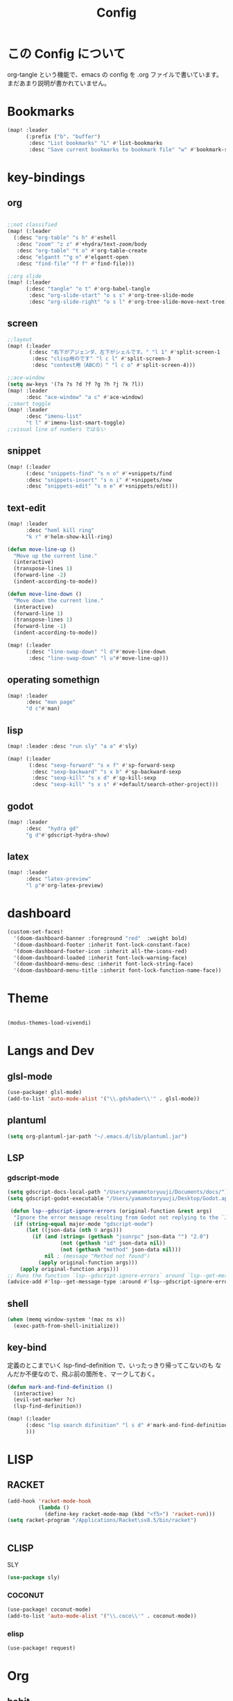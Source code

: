 #+TITLE: Config
#+property: header-args:emacs-lisp :tangle "./config.el"

* この Config について
org-tangle という機能で、emacs の config を
.org ファイルで書いています。まだあまり説明が書かれていません。
* Bookmarks
#+BEGIN_SRC emacs-lisp
(map! :leader
      (:prefix ("b". "buffer")
       :desc "List bookmarks" "L" #'list-bookmarks
       :desc "Save current bookmarks to bookmark file" "w" #'bookmark-save))
#+END_SRC

#+RESULTS:
: bookmark-save

* key-bindings
** org
#+BEGIN_SRC emacs-lisp

;;not classified
(map! (:leader
  (:desc "org-table" "s h" #'eshell
   :desc "zoom" "z z" #'+hydra/text-zoom/body
   :desc "org-table" "t o" #'org-table-create
   :desc "elgantt ""g n" #'elgantt-open
   :desc "find-file" "f f" #'find-file)))

;;org slide
(map! (:leader
      (:desc "tangle" "o t" #'org-babel-tangle
       :desc "org-slide-start" "o s s" #'org-tree-slide-mode
       :desc "org-slide-right" "o s l" #'org-tree-slide-move-next-tree)))

#+END_SRC

** screen
#+begin_src emacs-lisp
;;layout
(map! (:leader
       (:desc "右下がアジェンダ、左下がシェルです。" "l 1" #'split-screen-1
        :desc "clisp用のです" "l c l" #'split-screen-3
        :desc "contest用（ABCの）" "l c o" #'split-screen-4)))

;;ace-window
(setq aw-keys '(?a ?s ?d ?f ?g ?h ?j ?k ?l))
(map! :leader
      :desc "ace-window" "a c" #'ace-window)
;;smart toggle
(map! :leader
      :desc "imenu-list"
      "t l" #'imenu-list-smart-toggle)
;;visual line of numbers ではない
#+end_src
** snippet
#+begin_src emacs-lisp
(map! (:leader
      (:desc "snippets-find" "s n o" #'+snippets/find
      :desc "snippets-insert" "s n i" #'+snippets/new
      :desc "snippets-edit" "s n e" #'+snippets/edit)))
#+end_src
** text-edit
#+begin_src emacs-lisp
(map! :leader
      :desc "heml kill ring"
      "k r" #'helm-show-kill-ring)

(defun move-line-up ()
  "Move up the current line."
  (interactive)
  (transpose-lines 1)
  (forward-line -2)
  (indent-according-to-mode))

(defun move-line-down ()
  "Move down the current line."
  (interactive)
  (forward-line 1)
  (transpose-lines 1)
  (forward-line -1)
  (indent-according-to-mode))

(map! (:leader
      (:desc "line-swap-down" "l d"#'move-line-down
       :desc "line-swap-down" "l u"#'move-line-up)))
#+end_src
** operating somethign
#+begin_src emacs-lisp
(map! :leader
      :desc "man page"
      "d c"#'man)
#+end_src

** lisp
#+begin_src emacs-lisp
(map! :leader :desc "run sly" "a a" #'sly)

(map! (:leader
       (:desc "sexp-forward" "s x f" #'sp-forward-sexp
        :desc "sexp-backward" "s x b" #'sp-backward-sexp
        :desc "sexp-kill" "s x d" #'sp-kill-sexp
        :desc "sexp-kill" "s x s" #'+default/search-other-project)))
#+end_src

** godot
#+begin_src emacs-lisp
(map! :leader
      :desc  "hydra gd"
      "g d"#'gdscript-hydra-show)

#+end_src

** latex
#+begin_src emacs-lisp
(map! :leader
      :desc "latex-preview"
      "l p"#'org-latex-preview)
#+end_src
* dashboard
#+begin_src emacs-lisp
(custom-set-faces!
  '(doom-dashboard-banner :foreground "red"  :weight bold)
  '(doom-dashboard-footer :inherit font-lock-constant-face)
  '(doom-dashboard-footer-icon :inherit all-the-icons-red)
  '(doom-dashboard-loaded :inherit font-lock-warning-face)
  '(doom-dashboard-menu-desc :inherit font-lock-string-face)
  '(doom-dashboard-menu-title :inherit font-lock-function-name-face))
#+end_src
* Theme
#+BEGIN_SRC emacs-lisp

(modus-themes-load-vivendi)
#+END_SRC
* Langs and Dev
** glsl-mode
#+begin_src emacs-lisp
(use-package! glsl-mode)
(add-to-list 'auto-mode-alist '("\\.gdshader\\'" . glsl-mode))
#+end_src
** plantuml
#+begin_src emacs-lisp
(setq org-plantuml-jar-path "~/.emacs.d/lib/plantuml.jar")
#+end_src
** LSP
*** gdscript-mode
#+begin_src emacs-lisp
(setq gdscript-docs-local-path "/Users/yamamotoryuuji/Documents/docs/")
(setq gdscript-godot-executable "/Users/yamamotoryuuji/Desktop/Godot.app/Contents/MacOS/Godot")

 (defun lsp--gdscript-ignore-errors (original-function &rest args)
  "Ignore the error message resulting from Godot not replying to the `JSONRPC' request."
  (if (string-equal major-mode "gdscript-mode")
      (let ((json-data (nth 0 args)))
        (if (and (string= (gethash "jsonrpc" json-data "") "2.0")
                 (not (gethash "id" json-data nil))
                 (not (gethash "method" json-data nil)))
            nil ; (message "Method not found")
          (apply original-function args)))
    (apply original-function args)))
;; Runs the function `lsp--gdscript-ignore-errors` around `lsp--get-message-type` to suppress unknown notification errors.
(advice-add #'lsp--get-message-type :around #'lsp--gdscript-ignore-errors)
#+end_src
** shell
#+begin_src emacs-lisp
(when (memq window-system '(mac ns x))
  (exec-path-from-shell-initialize))
#+end_src
** key-bind
定義のとこまでいく lsp-find-definition で、いったっきり帰ってこないのも
なんだか不便なので、飛ぶ前の箇所を、マークしておく。
#+begin_src emacs-lisp
(defun mark-and-find-definition ()
  (interactive)
  (evil-set-marker ?c)
  (lsp-find-definition))

(map! (:leader
      (:desc "lsp search difinition" "l s d" #'mark-and-find-definition
      )))
#+end_src

#+RESULTS:
: mark-and-find-definition

* LISP
** RACKET
#+begin_src emacs-lisp
(add-hook 'racket-mode-hook
          (lambda ()
            (define-key racket-mode-map (kbd "<f5>") 'racket-run)))
(setq racket-program "/Applications/Racket\sv8.5/bin/racket")


#+end_src
** CLISP
**** SLY
#+BEGIN_SRC emacs-lisp
(use-package sly)
#+END_SRC

*** COCONUT
#+begin_src emacs-lisp
(use-package! coconut-mode)
(add-to-list 'auto-mode-alist '("\\.coco\\'" . coconut-mode))
#+end_src
*** elisp
#+begin_src emacs-lisp
(use-package! request)
#+end_src

* Org

** habit
#+begin_src emacs-lisp
(require 'org-habit)
#+end_src
** Directory
#+BEGIN_SRC emacs-lisp
(when (string-equal system-type "darwin")

(setq org-directory "~/org")

)
(when (string-equal system-type "gnu/linux")
(setq org-directory "~/org")
)

#+END_SRC
** Journal
#+BEGIN_SRC emacs-lisp
(when (string-equal system-type "darwin")

(setq +org-capture-journal-file "~/org" )

)
(when (string-equal system-type "gnu/linux")
(setq org-journal-dir "~/MEGAsync/journal" )
)


(setq org-journal-date-format "%A, %d %B %Y")
(require 'org-journal)

#+end_src
** Agenda

#+begin_src emacs-lisp
(setq org-agenda-skip-scheduled-if-done t
      org-agenda-skip-deadline-if-done t
      org-agenda-include-deadlines t
      org-agenda-block-separator #x2501
      org-agenda-compact-blocks t
      org-agenda-start-with-log-mode t)
(with-eval-after-load 'org-journal
(when (string-equal system-type "darwin")

  (setq org-agenda-files '("~/org/todo.org"
                           "~/org/elisptodo.org"
                           )))

)
(when (string-equal system-type "gnu/linux")

  (setq org-agenda-files '("~/org")))

(setq org-agenda-clockreport-parameter-plist
      (quote (:link t :maxlevel 5 :fileskip0 t :compact t :narrow 80)))
(setq org-agenda-deadline-faces
      '((1.0001 . org-warning)              ; due yesterday or before
        (0.0    . org-upcoming-deadline)))  ; due today or later

#+end_src

#+RESULTS:
: ((1.0001 . org-warning) (0.0 . org-upcoming-deadline))


**** agenda styles
#+begin_src emacs-lisp
(defun air-org-skip-subtree-if-habit ()
  "Skip an agenda entry if it has a STYLE property equal to \"habit\"."
  (let ((subtree-end (save-excursion (org-end-of-subtree t))))
    (if (string= (org-entry-get nil "STYLE") "habit")
        subtree-end
      nil)))

(defun air-org-skip-subtree-if-priority (priority)
  "Skip an agenda subtree if it has a priority of PRIORITY.

PRIORITY may be one of the characters ?A, ?B, or ?C."
  (let ((subtree-end (save-excursion (org-end-of-subtree t)))
        (pri-value (* 1000 (- org-lowest-priority priority)))
        (pri-current (org-get-priority (thing-at-point 'line t))))
    (if (= pri-value pri-current)
        subtree-end
      nil)))

(setq org-agenda-custom-commands
      '(("n" "🐕🐕🐩🐕🐕"
         ((tags "PRIORITY=\"A\""
                ((org-agenda-skip-function '(org-agenda-skip-entry-if 'todo 'done))
                 (org-agenda-overriding-header "High-priority unfinished tasks:")))
          (agenda "" ((org-agenda-span 4)))
          (alltodo ""
                   ((org-agenda-skip-function
                     '(or (air-org-skip-subtree-if-priority ?A)
                          (org-agenda-skip-if nil '(scheduled deadline))))))))
        ("w" "🐩🐩🐕🐩🐩"
         ((alltodo ""
                   (org-habit-show-habits t))))))

                     #+end_src
** Pomodoro
#+BEGIN_SRC emacs-lisp
(use-package org-pomodoro
    :after org-agenda
    :custom
    (org-pomodoro-ask-upon-killing t)
    (org-pomodoro-format "%s")
    (org-pomodoro-short-break-format "%s")
    (org-pomodoro-long-break-format  "%s")
    :custom-face
    (org-pomodoro-mode-line ((t (:foreground "#ff5555"))))
    (org-pomodoro-mode-line-break   ((t (:foreground "#50fa7b"))))
    :hook
    (org-pomodoro-started . (lambda () (notifications-notify
                                               :title "org-pomodoro"
                           :body "Let's focus for 25 minutes!"
                           :app-icon "~/.emacs.d/img/001-food-and-restaurant.png")))
    (org-pomodoro-finished . (lambda () (notifications-notify
                                               :title "org-pomodoro"
                           :body "Well done! Take a break."
                           :app-icon "~/.emacs.d/img/004-beer.png")))
    :config
    :bind (:map org-agenda-mode-map
                ("p" . org-pomodoro)))

#+END_SRC


*** Startup settings
#+begin_src emacs-lisp
;;      :custom (org-bullets-bullet-list '())
(setq org-startup-folded t)

(setq
    org-superstar-headline-bullets-list '("♁" "☾" "☿" "♀" "☉" "♂" "♃" "♄")
)
#+end_src
*** Babel
**** Template
#+BEGIN_SRC emacs-lisp
(require 'org-tempo)
(add-to-list 'org-structure-template-alist '("el" . "src emacs-lisp"))
(add-to-list 'org-structure-template-alist '("cl" . "src lisp"))
(add-to-list 'org-structure-template-alist '("aw" . "src awk"))
(add-to-list 'org-structure-template-alist '("ba" . "src bash"))
(add-to-list 'org-structure-template-alist '("py" . "src python"))
(add-to-list 'org-structure-template-alist '("hs" . "src haskell"))
(add-to-list 'org-structure-template-alist '("pl" . "src plantuml"))
(add-to-list 'org-structure-template-alist '("js" . "src javascript"))
(add-to-list 'org-structure-template-alist '("circler" . "src circler"))
#+end_src

**** tangle
***** TODO Automatically tangle our Emacs.org config file when we save it
#+begin_src emacs-lisp


(defun efs/org-babel-tangle-config ()
  (when (string-equal (file-name-directory (buffer-file-name))
                      (expand-file-name "home/ryu/.doom.d/config.org"))
    ;; Dynamic scoping to the rescue
    (let ((org-confirm-babel-evaluate nil))
      (org-babel-tangle))))

(add-hook 'org-mode-hook (lambda () (add-hook 'after-save-hook #'efs/org-babel-tangle-config)))


(org-babel-do-load-languages
 'org-babel-load-languages
 '(lisp . t)
 '(awk . t)
 '(fish . t)
 '(python . t)
 '(haskell. t)
 '(C++ . t)
 '(dot . t)
 '(javascript . t)
 '(ditaa . t)
 '(plantuml. t)
 )

#+end_src

#+RESULTS:
| (lambda nil (add-hook 'after-save-hook #'efs/org-babel-tangle-config)) | er/add-org-mode-expansions | +lookup--init-org-mode-handlers-h | (closure (t) (&rest _) (add-hook 'before-save-hook 'org-encrypt-entries nil t)) | #[0 \301\211\207 [imenu-create-index-function org-imenu-get-tree] 2] | #[0 \300\301\302\303\304$\207 [add-hook change-major-mode-hook org-show-all append local] 5] | #[0 \300\301\302\303\304$\207 [add-hook change-major-mode-hook org-babel-show-result-all append local] 5] | org-babel-result-hide-spec | org-babel-hide-all-hashes | (lambda (&rest _) #'(lambda nil (add-hook 'after-save-hook #'org-babel-tangle :append :local))) | doom-disable-show-paren-mode-h | doom-disable-show-trailing-whitespace-h | +org-enable-auto-reformat-tables-h | +org-enable-auto-update-cookies-h | +org-make-last-point-visible-h | evil-org-mode | toc-org-enable | embrace-org-mode-hook | org-eldoc-load |
**** circler
#+begin_src emacs-lisp

(setq org-babel-circler-excutebale "~/edu/clang/painting/unko")

(defun org-babel-execute:circler (body _)
  (interactive)
  "Org mode circler evaluate function"
  (let* ((filename "teston.txt")
         (cmd (concat org-babel-circler-excutebale " ./" filename)))
    (unless (shell-command-to-string (concat "cat" filename))
      (make-empty-file filename))
    (with-temp-file filename
      (insert body))
      (org-babel-eval cmd body)))


#+end_src
** org-roam
*** org-roam-capture-template
#+begin_src emacs-lisp
(after! org-roam
(setq org-roam-capture-templates
      '(("d" "default" plain
         "%?"
         :if-new (file+head "%<%Y%m%d%H%M%S>-${slug}.org" "#+title: ${title}\n")
         :unnarrowed t)

        ("l" "programming language" plain
         "* Characteristics\n\n- Family: %?\n- Inspired by: \n\n* Reference:\n\n"
         :if-new (file+head "%<%Y%m%d%H%M%S>-${slug}.org" "#+title: ${title}\n")
         :unnarrowed t)

        ("b" "book notes" plain
         "\n* Source\n\nAuthor: %^{Author}\nTitle: ${title}\nYear: %^{Year}\n\n* Summary\n\n%?"
         :if-new (file+head "%<%Y%m%d%H%M%S>-${slug}.org" "#+title: ${title}\n")
         :unnarrowed t)
        ("p" "project" plain "* Goals\n\n%?\n\n* Tasks\n\n** TODO Add initial tasks\n\n* Dates\n\n"
         :if-new (file+head "%<%Y%m%d%H%M%S>-${slug}.org" "#+title: ${title}\n#+filetags: Project")
         :unnarrowed t)
        )))


#+end_src
*** dir-option
#+begin_src emacs-lisp
(defun inuru ()
  (interactive)
  (let ((select '((me . roam) (share . loggg))))
    (ivy-read "🐕🐕どのwikiにするか🐕🐕" select
    :require-match t
    :action (lambda (choice)
              (setq org-roam-directory (concat "/Users/yamamotoryuuji/Dropbox/"
                                               (symbol-name (cdr choice)))))))
  (org-roam-db-sync))
#+end_src

*** org-roam-ui

#+begin_src emacs-lisp
(setq org-roam-directory "~/Dropbox/roam")
(use-package org-roam-bibtex
  :after org-roam
  :config
  (require 'org-ref))

(use-package! websocket
    :after org-roam)

(use-package! org-roam-ui
    :after org ;; or :after org
         normally we'd recommend hooking orui after org-roam, but since org-roam does not have
         a hookable mode anymore, you're advised to pick something yourself
**** if you don't care about startup time, use
    :hook (after-init . org-roam-ui-mode)
    :config
    (setq org-roam-ui-sync-theme t
         org-roam-ui-follow t
          org-roam-ui-update-on-save t
         org-roam-ui-open-on-start t))


#+END_SRC
*** org-roam-dialies
#+begin_src emacs-lisp
(setq org-roam-dailies-directory "~/Dropbox/roam/journal")
;;;;;;;;;;;;;;;;;;;;;;;;;;;;;;;;;;;;;;;;;;;;;;;;;;;;;;;;;;;;;;;;;;;;;;;;;;;;;;;;
;; (setq org-roam-dialies-capture-template                                    ;;
;;       '(("d" "default" entry "* %<%I:%H%p>: %?"                            ;;
;;         :if-new (file+head "%S<%Y-%m-%d>.org" "#+title: %<%Y-%m%d>\n?")))) ;;
;;;;;;;;;;;f;;;;;;;;;;;;;;;;;;;;;;;;;;;;;;;;;;;;;;;;;;;;;;;;;;;;;;;;;;;;;;;;;;;;

(setq org-roam-dailies-capture-templates
      '(("d" "Journal" entry "* %<%H: %M>\n"
         :if-new (file+head+olp "%<%Y-%m-%d>.org"
  	  	        "#+title: %<%Y-%m-%d>\n#+filetags: %<:%Y:%B:>\n"
		  	        ("Journal")))
        ("b" "books" entry "* books"
         :if-new (file+head+olp "%<%Y-%m-%d>.org"
  	  	        "#+title: %<%Y-%m-%d>\n#+filetags: %<:%Y:%B:>\n"
		  	        ("Journal")))


        ("m" "Most Important Thing" entry "* TODO %? :mit:"
         :if-new (file+head+olp "%<%Y-%m-%d>.org"
			        "#+title: %<%Y-%m-%d>\n#+filetags: %<:%Y:%B:>\n"
			        ("Most Important Thing(s)")))))


#+end_src
** elgantt
#+begin_src emacs-lisp
(use-package! elgantt)

(setq elgantt-user-set-color-priority-counter 0)
(elgantt-create-display-rule draw-scheduled-to-deadline
  :parser ((elgantt-color . ((when-let ((colors (org-entry-get (point) "ELGANTT-COLOR")))
                               (s-split " " colors)))))
  :args (elgantt-scheduled elgantt-color elgantt-org-id)
  :body ((when elgantt-scheduled
           (let ((point1 (point))
                 (point2 (save-excursion
                           (elgantt--goto-date elgantt-scheduled)
                           (point)))
                 (color1 (or (car elgantt-color)
                             "black"))
                 (color2 (or (cadr elgantt-color)
                             "red")))
             (when (/= point1 point2)
               (elgantt--draw-gradient
                color1
                color2
                (if (< point1 point2) point1 point2) ;; Since cells are not necessarily linked in
                (if (< point1 point2) point2 point1) ;; chronological order, make sure they are sorted
                nil
                `(priority ,(setq elgantt-user-set-color-priority-counter
                                  (1- elgantt-user-set-color-priority-counter))
                           ;; Decrease the priority so that earlier entries take
                           ;; precedence over later ones (note: it doesn’t matter if the number is negative)
                           :elgantt-user-overlay ,elgantt-org-id)))))))

(setq elgantt-header-type 'outline
      elgantt-insert-blank-line-between-top-level-header t
      elgantt-startup-folded nil
      elgantt-show-header-depth t
      elgantt-draw-overarching-headers t)
#+end_src
** reading
#+begin_src emacs-lisp
(defconst ladicle/org-journal-dir "~/roam/journal/")
(defconst ladicle/org-journal-file-format (concat ladicle/org-journal-dir "%Y%m%d.org"))

(defvar org-code-capture--store-file "")
(defvar org-code-capture--store-header "")

;; This function is used in combination with a coding template of org-capture.
(defun org-code-capture--store-here ()
  "Register current subtree as a capture point."
  (interactive)
  (message "the header is stored")
  (setq org-code-capture--store-file (buffer-file-name))
  (setq org-code-capture--store-header (nth 4 (org-heading-components))))

;; This function is used with a capture-template for (function) type.
;; Look for headline that registered at `org-code-capture--store-header`.
;; If the matching subtree is not found, create a new Capture tree.
(defun org-code-capture--find-store-point ()
  "Find registered capture point and move the cursor to it."
  (let ((filename (if (string= "" org-code-capture--store-file)
                      (format-time-string ladicle/org-journal-file-format)
                    org-code-capture--store-file)))
    (set-buffer (org-capture-target-buffer filename)))
  (goto-char (point-min))
  (unless (derived-mode-p 'org-mode)
    (error
     "Target buffer \"%s\" for org-code-capture--find-store-file should be in Org mode"
     (current-buffer))
    (current-buffer))
  (if (re-search-forward org-code-capture--store-header nil t)
      (goto-char (point-at-bol))
    (goto-char (point-max))
    (or (bolp) (insert "\n"))
    (insert "* Capture\n")
    (beginning-of-line 0))
  (org-end-of-subtree))

;; Capture templates for code-reading
(add-to-list 'org-capture-templates
      '("u" "code-link"
         plain
         (function org-code-capture--find-store-point)
         "% {Summary}\n%(with-current-buffer (org-capture-get :original-buffer) (browse-at-remote--get-remote-url))\n# %a"
         :immediate-finish t))

(add-to-list 'org-capture-templates
        '("p" "just-code-link"
         plain
         (function org-code-capture--find-store-point)
         "%a"
         :immediate-finish t))

;;keybinding
(map! (:leader
      (:desc "counsel capture" "c p" #'counsel-org-capture
       :desc "counsel capture"
      "y c" #'org-code-capture--store-here)))

#+end_src
** babel
#+begin_src emacs-lisp
(add-hook 'org-mode-hook #'org-modern-mode)
#+end_src


** publish
#+begin_src emacs-lisp
(setq easy-hugo-basedir "~/chiple.github.io/")
(doom! :lang
       (org +hugo))
(use-package ox-hugo
  :ensure t
  :after ox)
(setq easy-hugo-url "https://chiple.github.io")
(setq easy-hugo-sshdomain "https://chiple.github.io")
(setq easy-hugo-root "/")
(setq easy-hugo-previewtime "300")
(setq easy-hugo-postdir "content/post")
(setq org-hugo-base-dir "~/chiple.github.io/")
#+end_src

#+RESULTS:
: ox-hugo

** org-benrify
これは、Org で使う便利な機能で、もしかしたら、車輪の再発明をしているのかもしれない
Snippet がおいてあるところ。
#+begin_src emacs-lisp
(defun list-headings()
  (interactive)
(defun get-existing-heading-in-buffer ()
  (save-excursion
  (goto-char (point-min))
  (let ((head '()))
    (while (re-search-forward "^*" (point-max) t)
      (add-to-list 'head (list (replace-regexp-in-string "\n" "" (thing-at-point 'line nil) )(point)))
      )
    head)))

(ivy-read "headings" (get-existing-heading-in-buffer)
          :action (lambda (x) (goto-char (cadr x))))
)
(map! :leader
      :desc "heading list of current buffer"
      "l h" #'list-headings)
#+end_src

* PREFERENCE
#+begin_src emacs-lisp
(defun my-pretty-lambda ()
  (setq prettify-symbols-alist '(("lambda" . 955))))
(add-hook 'python-mode-hook 'my-pretty-lambda)
(add-hook 'python-mode-hook 'prettify-symbols-mode)
(add-hook 'org-mode-hook 'my-pretty-lambda)
(add-hook 'org-mode-hook 'prettify-symbols-mode)
(add-hook 'lisp-mode-hook 'my-pretty-lambda)
(add-hook 'lisp-mode-hook 'prettify-symbols-mode)
(add-hook 'emacs-lisp-mode-hook 'my-pretty-lambda)
(add-hook 'emacs-lisp-mode-hook 'prettify-symbols-mode)
#+end_src

#+begin_src emacs-lisp
(defun font-set-yay ()
(set-fontset-font t 'japanese-jisx0208 (font-spec :family "ヒラギノ角ゴシック")))

(set-fontset-font t 'japanese-jisx0208 (font-spec :family "ヒラギノ角ゴシック"))
(add-hook 'emacs-startup-hook 'font-set-yay)
#+end_src
* screen
#+begin_src emacs-lisp
(defun split-screen-1 ()
  (interactive)
  (progn
  (evil-window-split)
  (next-window-any-frame)
  (shrink-window 15)
  (evil-window-vsplit)
  (eshell)
  (next-window-any-frame)
  (org-agenda :key "n")
  (next-window-any-frame)
    ))

(defun split-screen-2 ()
  (interactive)
  (progn
  (evil-window-vsplit)
  (evil-window-split)
  (shrink-window 15)
  (evil-window-vsplit)
  (eshell)
  (next-window-any-frame)
  (org-agenda :key "n")
  (next-window-any-frame)
    ))

(defun split-screen-3 ()
  (interactive)
  (progn
  (evil-window-vsplit)
  (find-file "~/edu/clisp")
  (next-window-any-frame)
  (sly)
  (evil-window-vsplit)
  (org-roam-ref-find "clisp")
  ))

(defun split-screen-4 ()
  (interactive)
  (progn
    (let ((contest-num (read-string "What is the number of contest? :"))
          (dir-name nil))
  (evil-window-vsplit)
  (setq dir-name (concat "~/edu/python/abc" contest-num))
  (mkdir dir-name)
  (find-file (concat dir-name "/a.py"))
  (next-window-any-frame)
  (eshell)
  (next-window-any-frame)


    )))

  (use-package ace-window
   :custom-face
    (aw-leading-char-face ((t (:height 4.0 :foreground "#f1fa8c")))))
#+end_src
* tools
** vocacb
#+begin_src emacs-lisp
(defun append-string-to-file (s filename)
  (with-temp-buffer
    (insert s)
    (insert "\n")
    (write-region (point-min) (point-max) filename t)))

(defun ankki ()
  (interactive)
  (progn
    (let ((word (read-string "🐕Type in the word you don't know🐕: ")))
      (append-string-to-file word "~/Documents/words.txt")
      )
    (async-shell-command "python3 ~/.doom.d/asdf.py")
    )
  )


#+end_src
** TODO 矢印
キーマップはとりま設計書
- ├ からの分岐を考える
  下に伸ばしたいのがほとんどのはず？？
  作成した時点で上に追加しておく？
- 折り曲げた時に釣り合いが取れるかどうか。
  現在ある矢印のつながりを探索して、オブジェクト（クラスでも、構造体でもいいから）
  を作成して、そこから、おる。

*** keymap

|-----------+-----------+-------------------------+---------|
|           | key       | func name               | shape   |
|-----------+-----------+-------------------------+---------|
| create    | SPC a j k | arrow down right        | └─>     |
|           | SPC a j h | arrow down left         | <─┘     |
|-----------+-----------+-------------------------+---------|
| manuplate | SPC a p v | arrow path vertically   | ┘ or └  |
|           |           |                         | ┤<─┸─>├ |
|           |           |                         |         |
|           | SPC a p h | arrow path horizontally | ┘ or └  |
|-----------+-----------+-------------------------+---------|
#+begin_src emacs-lisp

(defun yajirushi-add ()
  (interactive)
  (let ((length (cl-parse-integer(read-string "put the arrow length here: " "3") :radix 10))
        (result ""))
    (cl-do ((num 1 (1+ num)))
        ((> num length))
      (if (equal num length)
          (setq result (concat result "└─>"))
        (setq result (concat result "├─>\n"))))
    (with-current-buffer
        (insert result)
      (number-to-string (line-number-at-pos)))
    ))
;;横に伸びるやつ
(defun yajirushi-new-line ()
  (interactive)
  (cl-case (char-after)
    ((?│)
     (forward-line -1)
     (let ((line-content (thing-at-point 'line t)))
       (insert line-content)))
    ((?├)

     (forward-line 1)
     (let ((line-content (thing-at-point 'line t)))
       (insert "\n")
       (forward-line -1)
       (insert "│")
       ))

    ((?┬)
     (let ((line-content (thing-at-point 'line t))
           (end (point)))
       (beginning-of-line)
       (let* ((start (point))
              (offset (- end start)))
         (forward-line 1)
         (insert line-content)
         (forward-line -1)
         (cl-do ((num 0 (1+ num)))
             ((> num offset))
           (cl-case (char-after)
             ((?├)
              (delete-forward-char 1)
              (insert "│")
              (forward-char -1)
              )
             ((?┬)
              (delete-forward-char 1)
              (insert "└")
              (forward-char -1)
              )
             ((?─)
              (delete-forward-char 1)
              (insert " ")
              (forward-char -1)
              )
             ((?└)
              (delete-forward-char 1)
              (insert " ")
              (forward-char -1)
              )
             )

           (forward-char 1)
           )
         )))))
;;現在位置のXを保持したまま上へいく。
(defun yajirushi-go-upward ()
  (let ((end (point)))
    (beginning-of-line)
    (let* ((start (point))
           (offset (- end start))
           )
      (forward-line -1)
      (goto-char (+ offset (point)))
      )
    ))
;;もしかしたら、ぶつかるところがふえるかもしれない
(defun yajirushi-go-left ()
  (interactive)
  (while (not (equal (thing-at-point 'char t) "└"))
    (forward-char -1)))

(defun yajirushi-go-right ()
  (interactive)
  (while (not (equal (thing-at-point 'char t) "┘"))
    (forward-char 1)))
;;左までいって、上(yajirushi-go-upward)まで探索したら、そのポイントを保存する
;;右までいったら、そのポイントを保存する。
;;一つの辺に複数のHubがあったら、エラーを出す。
(defun detect-box ()
  (interactive)
  (let ((start) (top-left) (bottom-right))
    (setq start (point))
  (cl-case (char-after)
    ((?┯)
     (yajirushi-go-left)
     (while (not (equal (thing-at-point 'char t) "┌"))
       (yajirushi-go-upward))
     (setq top-left (point))
     (goto-char start)
     (yajirushi-go-right)
     (setq bottom-right (point))
     ))
  (print top-left)
  (print bottom-right)
  )
)
;;;;;;;;;;;;;;;;;;;;;;;;;;;;;;;;
;; (defun adjust-box-shape () ;;
;;   (interactive))           ;;
;;;;;;;;;;;;;;;;;;;;;;;;;;;;;;;;

;;文字の長さを調べるー＞その分上のやつを作る。
;;入力した文字の両端に縦の罫線をつける
(defun moji-tree ()
  (interactive)
  (let ((word (cl-parse-integer(read-string "put string here: " ))
        (result ""))
        (with-current-buffer
        (insert result)
      (number-to-string (line-number-at-pos)))
    )
                        ))

(defun yajirushi-rotate ()
  (interactive)
  (cl-case (char-after)
    ;;
    ((?└)
     (delete-forward-char 1)
     (insert "├"))
    ((?├)
     (delete-forward-char 1)
     (insert "┌"))
    ((?┌)
     (delete-forward-char 1)
     (insert "└"))
    ;;横から
    ((?─)
     (delete-forward-char 1)
     (insert "┬")
     (forward-char -1)
     )
    ((?┬)
     (delete-forward-char 1)
     (insert "─"))
    ))

(defun yajirushi-expand ()
  (interactive)
  (cl-case (char-after)
    ((?─)
     (insert "─"))))

;;TODO;;;;;;;;;;;;;;;;;;;;;;;;;
;; (defun box-display ()     ;;
;;   (interactive)           ;;
;;)                          ;;
;;;;;;;;;;;;;;;;;;;;;;;;;;;;;;;

;;key-bind
(map! (:leader
      (:desc "個数を指定して矢印をつくる" "a j l" #'yajirushi-add
      :desc "文字の種類に応じて回転" "a r" #'yajirushi-rotate
      :desc "文字の種類に応じてのばす" "a x" #'yajirushi-expand
      :desc "文字の種類に応じて改行" "a o" #'yajirushi-new-line)))
#+end_src
* ivy
#+begin_src emacs-lisp
(use-package ivy-posframe
      :config
    (ivy-posframe-mode 1))
(setq ivy-posframe-parameters
      '((left-fringe . 10)
        (right-fringe . 10)))
#+end_src
* beacon
#+begin_src emacs-lisp
(use-package beacon
  :custom
     (beacon-color "white")
    :config
    (beacon-mode 1)
    )
#+end_src
* easy-draw
#+begin_src emacs-lisp
(with-eval-after-load 'org
  (require 'edraw-org)
  (edraw-org-setup-default))
#+end_src
* workspace
#+begin_src emacs-lisp
(defun open-this-buffer-in-workspece ()
  (interactive)
  (let ((where-i-was (current-buffer)))
    (+workspace/new)
    (switch-to-buffer where-i-was)))

(map! (:leader
       (:desc "to-workspace" "w z"#'open-this-buffer-in-workspece
        :desc "to-workspace" "w d"#'+workspace/delete)))
#+end_src

#+RESULTS:
: +workspace/delete

* leave node name to journal
#+begin_src emacs-lisp

(defun extract-link-name (link-content)
  (let ((brace link-content))
    (string-match "\\]\\[\\(.*\\)\\]\\]" brace)
    (match-string 1 brace)))

;;(extract-link-name "[[hazure][asdf]]")
(defun get-exsting-link-name ()
  (save-excursion
    (goto-char (point-min))
    (let ((rect-bracketed '()))
      (while (re-search-forward "^\\[" (point-max) t)
        (add-to-list 'rect-bracketed
                     (extract-link-name (thing-at-point 'line t))))
      rect-bracketed)))

(defun linkp (name)
  (if (member name (get-exsting-link-name))
      t
    nil))

(defun get-today-file ()
  ;;get the file name of current date
  (let ((file-name (org-journal--get-entry-path))
        year month date)
    (string-match "[0-9]+" file-name)
    (setq file-name (match-string 0 file-name))
    (setq year (substring file-name 0 4))
    (setq month (substring file-name 4 6))
    (setq date (substring file-name 6 8))
    (format "%s-%s-%s.org" year month date)))

(unless (file-exists-p (format "%s/%s" org-roam-dailies-directory (get-today-file)))
  (org-roam-dailies-capture-today :KEYS "d") (save-buffer))

(defun visited-nodep (buffer)
  "This argument is just for the org journal of today.
TODO This can be generic.
if nil, just put the tag bottom of the org file
else, just put the link to the * visited node"
  (set-buffer buffer)
  (save-excursion
    (let ((nodes '()))
      (goto-char (point-min))
      (while (re-search-forward "^*" (point-max) t)
        (add-to-list 'nodes (replace-regexp-in-string "\n" "" (thing-at-point 'line t))))
      (if (member "* visited" nodes)
          t
        nil)
      )))


(defun get-node-name (str)
  (string-match "-.*" str)
  (print (substring (match-string 0 str) 1 (length (match-string 0 str))))
  )

(defun write-to (buffer)
  (with-current-buffer
      (let ((new-node (buffer-name)))
        (set-buffer buffer)
        (goto-char (point-max))
        ;;This can be more short, joining the unless into one statement.
        ;;But this is easy to read and write.
        (unless (visited-nodep buffer)
          (save-excursion
            (goto-char (point-max))
            (insert "* visited")))

        (unless (file-exists-p (format "%s/%s" org-roam-dailies-directory (get-today-file)))
          (print "no-today fie"))

        (unless (linkp (get-node-name new-node))
          (save-excursion
            (re-search-forward "* visited" (point-max) t)
            (insert (format "\n[[%s][%s]]\n" (concat org-roam-directory "/" new-node) (get-node-name new-node)))))
        (print (current-buffer)))))

(add-hook 'org-roam-capture-new-node-hook (lambda () (write-to (get-today-file))))
(add-hook 'org-roam-find-file-hook (lambda () (write-to (get-today-file))))

#+end_src

* others
#+begin_src emacs-lisp

(use-package ob)
(use-package dashboard
  :ensure t
  :config
  (dashboard-setup-startup-hook))

(setq dashboard-startup-banner "~/graph/transparent.png")
(add-to-list 'custom-theme-load-path "./.doom.d/themes/yamamotoryuuji-theme.el")
(setq cutom-theme-directory "~/.doom.d/themes")
#+end_src

** competitive
(oj-test)が動かぬので、これを追加
#+begin_src emacs-lisp
(defun pyt-test ()
  (interactive)
(oj--exec-script "oj t -c \"python3 main.py\""))
(defun pyt-submit()
  (interactive)
(oj--exec-script "oj submit main.py"))

(map! (:leader
      (:desc "delete-content-of-double-quote" "o j p s" #'pyt-submit
       :desc "delete-content-of-double-quote" "o j p t" #'pyt-test)))
#+end_src
* cursor move
** "" の中身を消してくれるやつ
この辺はもうちょいうまくできそう
#+begin_src emacs-lisp
(defun go-and-delete-in-double-quote ()
  (interactive)
  (re-search-forward "\"" (line-end-position) t)
  (kill-region (mark) (1- (point)))
  )
(map! :leader
      :desc "delete-content-of-double-quote"
      "d l w" #'go-and-delete-in-double-quote)
#+end_src
** ) まで行ってくれるやつ
#+begin_src emacs-lisp
(defun goto-end-of-parenthesis ()
  (interactive)
  (set-mark (point))
  (re-search-forward ")" (line-end-position) t)
  (kill-region (mark) (1- (point))))
(map! :leader
      :desc "delete-content-of-double-quote"
      "d l )" #'goto-end-of-parenthesis)
#+end_src
* others
#+begin_src emacs-lisp
(add-hook 'org-mode-hook #'org-inline-anim-mode)
(defun inline-img-wrap ()
  (interactive)
  (org-inline-anim-animate 4))

(map! :leader
      :desc "added the prefix"
      "a n" #'inline-img-wrap)

#+end_src
* shell
#+begin_src emacs-lisp
;; load environment value
(load-file (expand-file-name "~/.emacs.d/shellenv.el"))
(dolist (path (reverse (split-string (getenv "PATH") ":")))
  (add-to-list 'exec-path path))

#+end_src
* debugger
#+begin_src emacs-lisp
(use-package dap-mode
  :custom
  (dap-lldb-debug-program `("/Users/yamamotoryuuji/.vscode/extensions/lanza.lldb-vscode-0.2.3/bin/darwin/bin/lldb-vscode"))
  :config
  (dap-mode 1)
  (dap-tooltip-mode 1)
  (require 'dap-lldb)
  (use-package dap-ui
      :ensure nil
      :config
      (dap-ui-mode 1)))

(dap-register-debug-template
  "LLDB::Run with lldb-vscode"
    (list :type "lldb-vscode"
         :cwd nil
         :args nil
         :request "launch"
         :program nil))
  #+end_src
* serv
